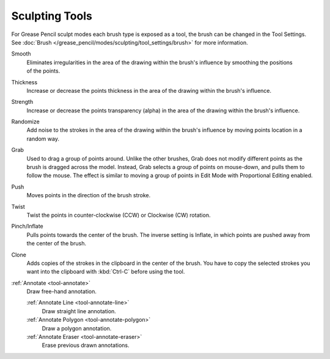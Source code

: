 .. _gpencil_sculpt-toolbar-index:

***************
Sculpting Tools
***************

For Grease Pencil sculpt modes each brush type is exposed as a tool,
the brush can be changed in the Tool Settings.
See :doc:`Brush </grease_pencil/modes/sculpting/tool_settings/brush>` for more information.

.. figure:: /images/grease-pencil_modes_sculpting_tools_brushes.png
   :align: right

Smooth
   Eliminates irregularities in the area of the drawing
   within the brush's influence by smoothing the positions of the points.

Thickness
   Increase or decrease the points thickness in the area of the drawing
   within the brush's influence.

Strength
   Increase or decrease the points transparency (alpha) in the area of the drawing
   within the brush's influence.

Randomize
   Add noise to the strokes in the area of the drawing
   within the brush's influence by moving points location in a random way.

Grab
   Used to drag a group of points around. Unlike the other brushes,
   Grab does not modify different points as the brush is dragged across the model.
   Instead, Grab selects a group of points on mouse-down, and pulls them to follow the mouse.
   The effect is similar to moving a group of points in Edit Mode with Proportional Editing enabled.

Push
   Moves points in the direction of the brush stroke.

Twist
   Twist the points in counter-clockwise (CCW) or Clockwise (CW) rotation.

Pinch/Inflate
   Pulls points towards the center of the brush.
   The inverse setting is Inflate, in which points are pushed away from the center of the brush.

Clone
   Adds copies of the strokes in the clipboard in the center of the brush.
   You have to copy the selected strokes you want into the clipboard with :kbd:`Ctrl-C` before using the tool.

:ref:`Annotate <tool-annotate>`
   Draw free-hand annotation.

   :ref:`Annotate Line <tool-annotate-line>`
      Draw straight line annotation.
   :ref:`Annotate Polygon <tool-annotate-polygon>`
      Draw a polygon annotation.
   :ref:`Annotate Eraser <tool-annotate-eraser>`
      Erase previous drawn annotations.
